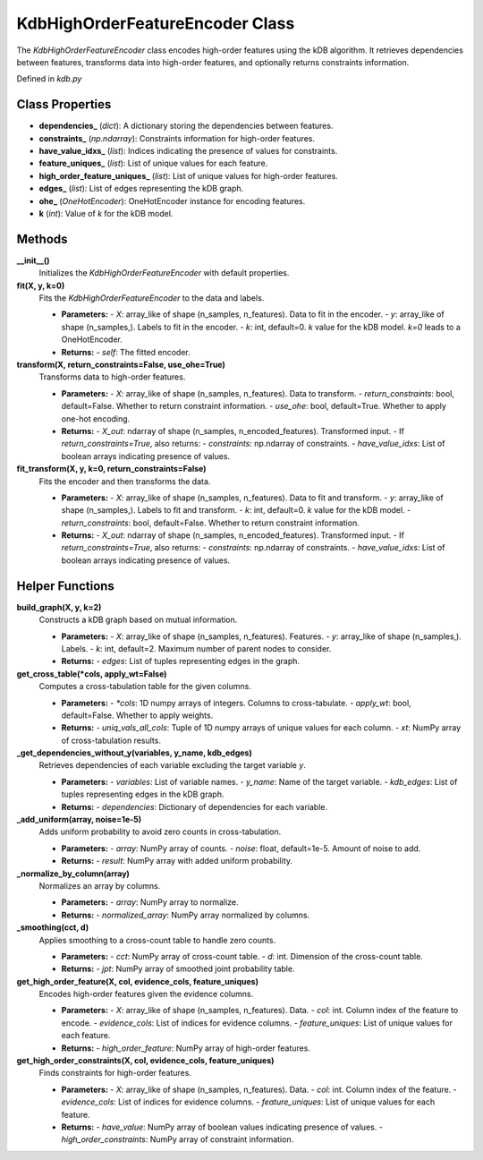 KdbHighOrderFeatureEncoder Class
================================

The `KdbHighOrderFeatureEncoder` class encodes high-order features using the kDB algorithm. It retrieves dependencies between features, transforms data into high-order features, and optionally returns constraints information.

Defined in `kdb.py`

Class Properties
----------------

- **dependencies_** (`dict`):
  A dictionary storing the dependencies between features.

- **constraints_** (`np.ndarray`):
  Constraints information for high-order features.

- **have_value_idxs_** (`list`):
  Indices indicating the presence of values for constraints.

- **feature_uniques_** (`list`):
  List of unique values for each feature.

- **high_order_feature_uniques_** (`list`):
  List of unique values for high-order features.

- **edges_** (`list`):
  List of edges representing the kDB graph.

- **ohe_** (`OneHotEncoder`):
  OneHotEncoder instance for encoding features.

- **k** (`int`):
  Value of `k` for the kDB model.

Methods
-------

**__init__()**
   Initializes the `KdbHighOrderFeatureEncoder` with default properties.

**fit(X, y, k=0)**
   Fits the `KdbHighOrderFeatureEncoder` to the data and labels.

   - **Parameters:**
     - `X`: array_like of shape (n_samples, n_features). Data to fit in the encoder.
     - `y`: array_like of shape (n_samples,). Labels to fit in the encoder.
     - `k`: int, default=0. `k` value for the kDB model. `k=0` leads to a OneHotEncoder.

   - **Returns:**
     - `self`: The fitted encoder.

**transform(X, return_constraints=False, use_ohe=True)**
   Transforms data to high-order features.

   - **Parameters:**
     - `X`: array_like of shape (n_samples, n_features). Data to transform.
     - `return_constraints`: bool, default=False. Whether to return constraint information.
     - `use_ohe`: bool, default=True. Whether to apply one-hot encoding.

   - **Returns:**
     - `X_out`: ndarray of shape (n_samples, n_encoded_features). Transformed input.
     - If `return_constraints=True`, also returns:
     - `constraints`: np.ndarray of constraints.
     - `have_value_idxs`: List of boolean arrays indicating presence of values.

**fit_transform(X, y, k=0, return_constraints=False)**
   Fits the encoder and then transforms the data.

   - **Parameters:**
     - `X`: array_like of shape (n_samples, n_features). Data to fit and transform.
     - `y`: array_like of shape (n_samples,). Labels to fit and transform.
     - `k`: int, default=0. `k` value for the kDB model.
     - `return_constraints`: bool, default=False. Whether to return constraint information.

   - **Returns:**
     - `X_out`: ndarray of shape (n_samples, n_encoded_features). Transformed input.
     - If `return_constraints=True`, also returns:
     - `constraints`: np.ndarray of constraints.
     - `have_value_idxs`: List of boolean arrays indicating presence of values.

Helper Functions
----------------

**build_graph(X, y, k=2)**
   Constructs a kDB graph based on mutual information.

   - **Parameters:**
     - `X`: array_like of shape (n_samples, n_features). Features.
     - `y`: array_like of shape (n_samples,). Labels.
     - `k`: int, default=2. Maximum number of parent nodes to consider.

   - **Returns:**
     - `edges`: List of tuples representing edges in the graph.

**get_cross_table(*cols, apply_wt=False)**
   Computes a cross-tabulation table for the given columns.

   - **Parameters:**
     - `*cols`: 1D numpy arrays of integers. Columns to cross-tabulate.
     - `apply_wt`: bool, default=False. Whether to apply weights.

   - **Returns:**
     - `uniq_vals_all_cols`: Tuple of 1D numpy arrays of unique values for each column.
     - `xt`: NumPy array of cross-tabulation results.

**_get_dependencies_without_y(variables, y_name, kdb_edges)**
   Retrieves dependencies of each variable excluding the target variable `y`.

   - **Parameters:**
     - `variables`: List of variable names.
     - `y_name`: Name of the target variable.
     - `kdb_edges`: List of tuples representing edges in the kDB graph.

   - **Returns:**
     - `dependencies`: Dictionary of dependencies for each variable.

**_add_uniform(array, noise=1e-5)**
   Adds uniform probability to avoid zero counts in cross-tabulation.

   - **Parameters:**
     - `array`: NumPy array of counts.
     - `noise`: float, default=1e-5. Amount of noise to add.

   - **Returns:**
     - `result`: NumPy array with added uniform probability.

**_normalize_by_column(array)**
   Normalizes an array by columns.

   - **Parameters:**
     - `array`: NumPy array to normalize.

   - **Returns:**
     - `normalized_array`: NumPy array normalized by columns.

**_smoothing(cct, d)**
   Applies smoothing to a cross-count table to handle zero counts.

   - **Parameters:**
     - `cct`: NumPy array of cross-count table.
     - `d`: int. Dimension of the cross-count table.

   - **Returns:**
     - `jpt`: NumPy array of smoothed joint probability table.

**get_high_order_feature(X, col, evidence_cols, feature_uniques)**
   Encodes high-order features given the evidence columns.

   - **Parameters:**
     - `X`: array_like of shape (n_samples, n_features). Data.
     - `col`: int. Column index of the feature to encode.
     - `evidence_cols`: List of indices for evidence columns.
     - `feature_uniques`: List of unique values for each feature.

   - **Returns:**
     - `high_order_feature`: NumPy array of high-order features.

**get_high_order_constraints(X, col, evidence_cols, feature_uniques)**
   Finds constraints for high-order features.

   - **Parameters:**
     - `X`: array_like of shape (n_samples, n_features). Data.
     - `col`: int. Column index of the feature.
     - `evidence_cols`: List of indices for evidence columns.
     - `feature_uniques`: List of unique values for each feature.

   - **Returns:**
     - `have_value`: NumPy array of boolean values indicating presence of values.
     - `high_order_constraints`: NumPy array of constraint information.
